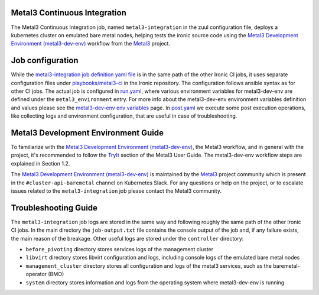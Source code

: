 .. _metal3-integration:

=============================
Metal3 Continuous Integration
=============================

The Metal3 Continuous Integration job, named ``metal3-integration`` in the zuul
configuration file, deploys a kubernetes cluster on emulated bare metal nodes,
helping tests the ironic source code using the `Metal3 Development
Environment (metal3-dev-env)`_ workflow from the `Metal3`_ project.

=================
Job configuration
=================

While the `metal3-integration job definition yaml file`_ is in the same path
of the other Ironic CI jobs, it uses separate configuration files under
`playbooks/metal3-ci`_ in the Ironic repository.
The configuration follows ansible syntax as for other CI jobs.
The actual job is configured in `run.yaml`_, where various environment variables
for metal3-dev-env are defined under the ``metal3_environment`` entry.
For more info about the metal3-dev-env environment variables definition and
values please see the `metal3-dev-env env variables`_ page.
In `post.yaml`_ we execute some post execution operations, like collecting logs
and environment configuration, that are useful in case of troubleshooting.

====================================
Metal3 Development Environment Guide
====================================

To familiarize with the `Metal3 Development Environment (metal3-dev-env)`_,
the Metal3 workflow, and in general with the project, it's recommended to
follow the `TryIt`_ section of the Metal3 User Guide.
The metal3-dev-env workflow steps are explained in Section 1.2.

The `Metal3 Development Environment (metal3-dev-env)`_ is maintained by the
`Metal3`_ project community which is present in the ``#cluster-api-baremetal``
channel on Kubernetes Slack.
For any questions or help on the project, or to escalate issues related to the
``metal3-integration`` job please contact the Metal3 community.

=====================
Troubleshooting Guide
=====================

The ``metal3-integration`` job logs are stored in the same way and
following roughly the same path of the other Ironic CI jobs.
In the main directory the ``job-output.txt`` file contains the console
output of the job and, if any failure exists, the main reason of the breakage.
Other useful logs are stored under the ``controller`` directory:

* ``before_pivoting`` directory stores services logs of the management cluster

* ``libvirt`` directory stores libvirt configuration and logs, including
  console logs of the emulated bare metal nodes

* ``management_cluster`` directory stores all configuration and logs of the
  metal3 services, such as the baremetal-operator (BMO)

* ``system`` directory stores information and logs from the operating system
  where metal3-dev-env is running


.. _Metal3 Development Environment (metal3-dev-env): https://github.com/metal3-io/metal3-dev-env
.. _Metal3: https://metal3.io/
.. _metal3-integration job definition yaml file: https://opendev.org/openstack/ironic/src/branch/master/zuul.d/metal3-jobs.yaml
.. _playbooks/metal3-ci: https://opendev.org/openstack/ironic/src/branch/master/playbooks/metal3-ci
.. _run.yaml: https://opendev.org/openstack/ironic/src/branch/master/playbooks/metal3-ci/run.yaml
.. _metal3-dev-env env variables: https://github.com/metal3-io/metal3-dev-env/blob/main/vars.md
.. _post.yaml: https://opendev.org/openstack/ironic/src/branch/master/playbooks/metal3-ci/post.yaml
.. _TryIt: https://book.metal3.io/developer_environment/tryit
.. _Bare Metal Operator: https://github.com/metal3-io/baremetal-operator

